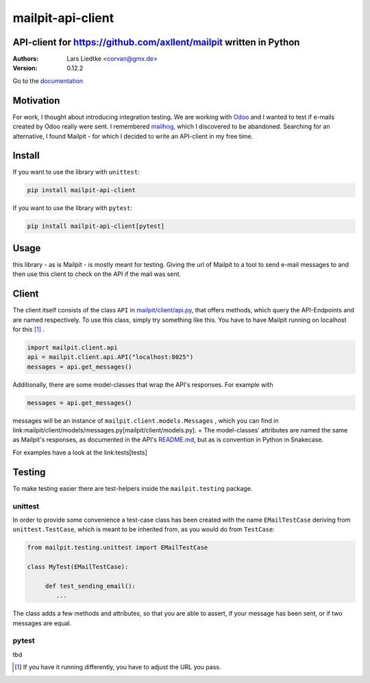 ==================
mailpit-api-client
==================
-------------------------------------------------------------------
API-client for https://github.com/axllent/mailpit written in Python
-------------------------------------------------------------------

:Authors:
    Lars Liedtke <corvan@gmx.de>
:Version:
    0.12.2

Go to the `documentation <https://corvan.github.io/mailpit-api-client/>`_

----------
Motivation
----------
For work, I thought about introducing integration testing.
We are working with `Odoo <https://github.com/odoo/odoo>`_  and I wanted to test if e-mails created by Odoo really were sent.
I remembered `mailhog <https://github.com/mailhog/MailHog>`_, which I discovered to be abandoned.
Searching for an alternative, I found Mailpit - for which I decided to write an API-client in my free time.

-------
Install
-------
If you want to use the library with ``unittest``:

.. code-block:: bash

    pip install mailpit-api-client

If you want to use the library with ``pytest``:

.. code-block:: bash

    pip install mailpit-api-client[pytest]

-----
Usage
-----

this library - as is Mailpit - is mostly meant for testing. Giving the url of Mailpit to a tool to send e-mail messages to and then use this client to check on the API if the mail was sent.

------
Client
------

The client itself consists of the class ``API`` in `mailpit/client/api.py <mailpit/client/api.py>`_, that offers methods, which query the API-Endpoints and are named respectively.
To use this class, simply try something like this.
You have to have Mailpit running on localhost for this [1]_ .

.. code-block:: python

    import mailpit.client.api
    api = mailpit.client.api.API("localhost:8025")
    messages = api.get_messages()

Additionally, there are some model-classes that wrap the API's responses.
For example with

.. code-block:: python

    messages = api.get_messages()

messages will be an instance of ``mailpit.client.models.Messages`` , which you can find in link:mailpit/client/models/messages.py[mailpit/client/models.py]. +
The model-classes' attributes are named the same as Mailpit's responses, as documented in the API's `README.md <https://github.com/axllent/mailpit/blob/develop/docs/apiv1/README.md>`_, but as is convention in Python in Snakecase.

For examples have a look at the link:tests[tests]

-------
Testing
-------

To make testing easier there are test-helpers inside the ``mailpit.testing`` package.

________
unittest
________

In order to provide some convenience a test-case class has been created with the name ``EMailTestCase`` deriving from ``unittest.TestCase``, which is meant to be inherited from, as you would do from ``TestCase``:

.. code-block:: python

    from mailpit.testing.unittest import EMailTestCase

    class MyTest(EMailTestCase):

         def test_sending_email():
            ...

The class adds a few methods and attributes, so that you are able to assert, if your message has been sent, or if two messages are equal.

______
pytest
______

tbd

.. [1] If you have it running differently, you have to adjust the URL you pass.
